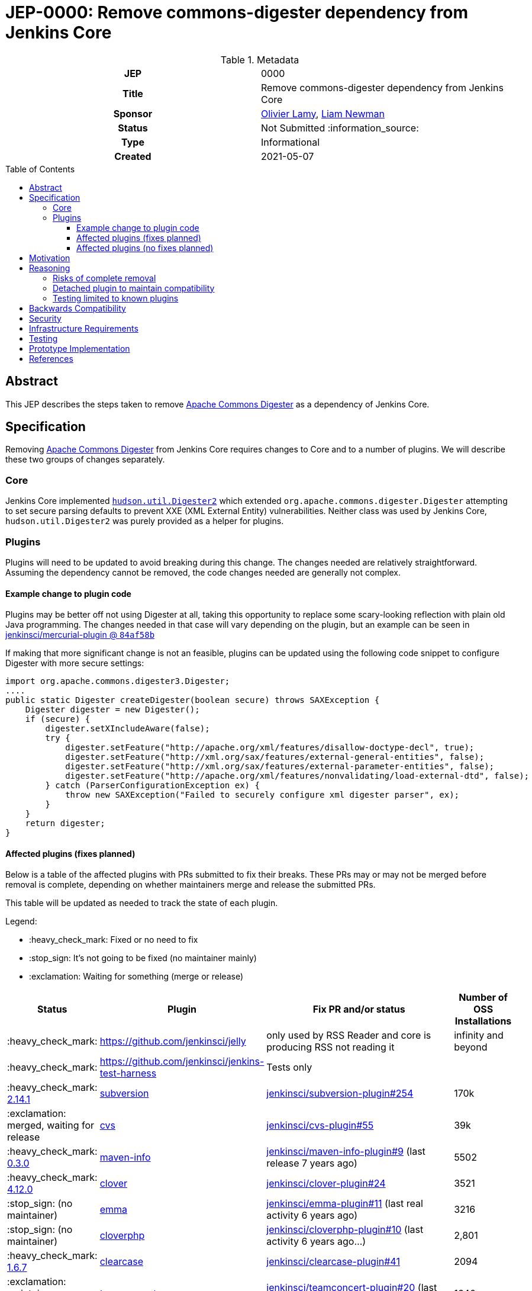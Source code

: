 = JEP-0000: Remove commons-digester dependency from Jenkins Core
:toc: preamble
:toclevels: 3
ifdef::env-github[]
:tip-caption: :bulb:
:note-caption: :information_source:
:important-caption: :heavy_exclamation_mark:
:caution-caption: :fire:
:warning-caption: :warning:
endif::[]

.Metadata
[cols="1h,1"]
|===
| JEP
| 0000

| Title
| Remove commons-digester dependency from Jenkins Core

| Sponsor
| link:https://github.com/olamy[Olivier Lamy], link:https://github.com/bitwiseman[Liam Newman]

// Use the script `set-jep-status <jep-number> <status>` to update the status.
| Status
| Not Submitted :information_source:

| Type
| Informational

| Created
| 2021-05-07

//
//
// Uncomment if there is an associated placeholder JIRA issue.
//| JIRA
//| :bulb: https://issues.jenkins-ci.org/browse/JENKINS-nnnnn[JENKINS-nnnnn] :bulb:
//
//
// Uncomment if discussion will occur in forum other than jenkinsci-dev@ mailing list.
//| Discussions-To
//| :bulb: Link to where discussion and final status announcement will occur :bulb:
//
//
// Uncomment if this JEP depends on one or more other JEPs.
//| Requires
//| :bulb: JEP-NUMBER, JEP-NUMBER... :bulb:
//
//
// Uncomment and fill if this JEP is rendered obsolete by a later JEP
//| Superseded-By
//| :bulb: JEP-NUMBER :bulb:
//
//
// Uncomment when this JEP status is set to Accepted, Rejected or Withdrawn.
//| Resolution
//| :bulb: Link to relevant post in the jenkinsci-dev@ mailing list archives :bulb:

|===

== Abstract

This JEP describes the steps taken to remove link:https://commons.apache.org/proper/commons-digester/[Apache Commons Digester] as a dependency of Jenkins Core.

== Specification

Removing link:https://commons.apache.org/proper/commons-digester/[Apache Commons Digester] from Jenkins Core requires changes to Core and to a number of plugins.
We will describe these two groups of changes separately.

=== Core

Jenkins Core implemented 
link:https://github.com/jenkinsci/jenkins/blob/22fcc54bd3879c765b5595371e57fd180860daff/core/src/main/java/hudson/util/Digester2.java[`hudson.util.Digester2`] 
which extended `org.apache.commons.digester.Digester`
attempting to set secure parsing defaults to prevent XXE (XML External Entity) vulnerabilities.
Neither class was used by Jenkins Core, `hudson.util.Digester2` was purely provided as a helper for plugins.

=== Plugins

Plugins will need to be updated to avoid breaking during this change.
The changes needed are relatively straightforward.
Assuming the dependency cannot be removed, the code changes needed are generally not complex.

==== Example change to plugin code

Plugins may be better off not using Digester at all, taking this opportunity to replace some scary-looking reflection with plain old Java programming.
The changes needed in that case will vary depending on the plugin, but an example can be seen in
link:https://github.com/jenkinsci/mercurial-plugin/commit/84af58b08f80bb92792f7bc04a31487f3eeee95a[jenkinsci/mercurial-plugin @ `84af58b`]

If making that more significant change is not an feasible, plugins can be updated using the following code snippet to configure Digester with more secure settings: 

[source,java]
----
import org.apache.commons.digester3.Digester;
....
public static Digester createDigester(boolean secure) throws SAXException {
    Digester digester = new Digester();
    if (secure) {
        digester.setXIncludeAware(false);
        try {
            digester.setFeature("http://apache.org/xml/features/disallow-doctype-decl", true);
            digester.setFeature("http://xml.org/sax/features/external-general-entities", false);
            digester.setFeature("http://xml.org/sax/features/external-parameter-entities", false);
            digester.setFeature("http://apache.org/xml/features/nonvalidating/load-external-dtd", false);
        } catch (ParserConfigurationException ex) {
            throw new SAXException("Failed to securely configure xml digester parser", ex);
        }
    }
    return digester;
}
----

==== Affected plugins (fixes planned)


Below is a table of the affected plugins with PRs submitted to fix their breaks.
These PRs may or may not be merged before removal is complete, depending on whether
maintainers merge and release the submitted PRs.

This table will be updated as needed to track the state of each plugin.

Legend:

* :heavy_check_mark: Fixed or no need to fix
* :stop_sign: 	     It's not going to be fixed (no maintainer mainly)
* :exclamation: 	 Waiting for something (merge or release)

[cols="1,1,4,1",options="header"]
|===
| Status
| Plugin
| Fix PR and/or status
| Number of OSS Installations

| :heavy_check_mark:
| https://github.com/jenkinsci/jelly
| only used by RSS Reader and core is producing RSS not reading it
| infinity and beyond

| :heavy_check_mark:
| https://github.com/jenkinsci/jenkins-test-harness
| Tests only
|

| :heavy_check_mark:  link:https://github.com/jenkinsci/subversion-plugin/releases/tag/subversion-2.14.1[2.14.1]
|  link:https://github.com/jenkinsci/subversion-plugin[subversion]
|  link:https://github.com/jenkinsci/subversion-plugin/pull/254[jenkinsci/subversion-plugin#254]
| 170k

| :exclamation: merged, waiting for release
| link:https://github.com/jenkinsci/cvs-plugin[cvs]
|  link:https://github.com/jenkinsci/cvs-plugin/pull/55[jenkinsci/cvs-plugin#55]
| 39k

| :heavy_check_mark: link:https://github.com/jenkinsci/maven-info-plugin/releases/tag/maven-info-0.3.0[0.3.0]
|  link:https://github.com/jenkinsci/maven-info-plugin[maven-info]
|  link:https://github.com/jenkinsci/maven-info-plugin/pull/9[jenkinsci/maven-info-plugin#9] (last release 7 years ago)
| 5502

| :heavy_check_mark: link:https://github.com/jenkinsci/clover-plugin/releases/tag/clover-4.12.0[4.12.0]
|  link:https://github.com/jenkinsci/clover-plugin[clover]
|  link:https://github.com/jenkinsci/clover-plugin/pull/24[jenkinsci/clover-plugin#24]
| 3521

| :stop_sign: (no maintainer)
| link:https://github.com/jenkinsci/emma-plugin[emma]
|  link:https://github.com/jenkinsci/emma-plugin/pull/11[jenkinsci/emma-plugin#11] (last real activity 6 years ago)
| 3216

| :stop_sign: (no maintainer)
| link:https://github.com/jenkinsci/cloverphp-plugin[cloverphp]
|  link:https://github.com/jenkinsci/cloverphp-plugin/pull/10[jenkinsci/cloverphp-plugin#10]  (last activity 6 years ago...)
| 2,801

| :heavy_check_mark: link:https://github.com/jenkinsci/clearcase-plugin/releases/tag/clearcase-1.6.7[1.6.7]
|  link:https://github.com/jenkinsci/clearcase-plugin[clearcase]
|  link:https://github.com/jenkinsci/clearcase-plugin/pull/41[jenkinsci/clearcase-plugin#41]
| 2094

| :exclamation: maintainers answered
| link:https://github.com/jenkinsci/teamconcert-plugin[teamconcert]
|  link:https://github.com/jenkinsci/teamconcert-plugin/pull/20[jenkinsci/teamconcert-plugin#20] (last activity/release early 2020)
| 1640

| :exclamation: awaiting merge
| link:https://github.com/jenkinsci/vs-code-metrics-plugin[vs-code-metrics]
|  link:https://github.com/jenkinsci/vs-code-metrics-plugin/pull/5[jenkinsci/vs-code-metrics-plugin#5] (last activity/release 2014)
| 1435

| :stop_sign: (no maintainer)
| link:https://github.com/jenkinsci/BlameSubversion-plugin[BlameSubversion]
|  link:https://github.com/jenkinsci/BlameSubversion-plugin/pull/5[jenkinsci/BlameSubversion-plugin#5]  (last activity 8 years ago...)
| 878

| :stop_sign: (no maintainer)
| link:https://github.com/jenkinsci/javatest-report-plugin[javatest-report]
|  link:https://github.com/jenkinsci/javatest-report-plugin/pull/4[jenkinsci/javatest-report-plugin#4] (last real activity 6 years ago)
| 440

| :exclamation:  PR in active review, by @mig42
| link:https://github.com/jenkinsci/plasticscm-plugin[plasticscm-plugin]
|  link:https://github.com/jenkinsci/plasticscm-plugin/pull/40[jenkinsci/plasticscm-plugin#40] (last release late 2020, recent activity)
| 284

| :stop_sign: (maintainers will mark it for adoption)
| link:https://github.com/jenkinsci/clearcase-ucm-plugin[clearcase-ucm]
|  link:https://github.com/jenkinsci/clearcase-ucm-plugin/pull/5[jenkinsci/clearcase-ucm-plugin#5] (last release 2016)
| 266

| :exclamation: awaiting release
| link:https://github.com/jenkinsci/vectorcast-coverage-plugin[vectorcast-coverage]
|  link:https://github.com/jenkinsci/vectorcast-coverage-plugin/pull/4[jenkinsci/vectorcast-coverage-plugin#4] (last release in 2021)
| 206

| :heavy_check_mark: link:https://github.com/jenkinsci/zos-connector-plugin/releases/tag/zos-connector-2.3.5[2.3.5]
|  link:https://github.com/jenkinsci/zos-connector-plugin[zos-connector]
|  link:https://github.com/jenkinsci/zos-connector-plugin/pull/13[jenkinsci/zos-connector-plugin#13] (recent activity in 2020)
| 173

| :stop_sign: (no maintainer)
| link:https://github.com/jenkinsci/vss-plugin[vss]
|  link:https://github.com/jenkinsci/vss-plugin/pull/8[jenkinsci/vss-plugin#8] (last release/activity 2011)
| 168

| :stop_sign: (no maintainer)
| link:https://github.com/jenkinsci/genexus-plugin[genexus]
|  link:https://github.com/jenkinsci/genexus-plugin/pull/15[jenkinsci/genexus-plugin#15] (activity Sept 2020 & release in April 2020)
| 149

| :exclamation: awaiting release
| link:https://github.com/jenkinsci/dimensionsscm-plugin[dimensionsscm]
|  link:https://github.com/jenkinsci/dimensionsscm-plugin/pull/21[jenkinsci/dimensionsscm-plugin#21]
| 113

| :stop_sign: (no maintainer)
| link:https://github.com/jenkinsci/synergy_scm-plugin[synergy]
|  link:https://github.com/jenkinsci/synergy_scm-plugin/pull/17[jenkinsci/synergy_scm-plugin#17]) (last activity 6 years ago)
| 96

| :stop_sign: (no maintainer, needed repo missed)
| link:https://github.com/jenkinsci/config-rotator-plugin[config-rotator]
|  link:https://github.com/jenkinsci/config-rotator-plugin/pull/3[jenkinsci/config-rotator-plugin#3] (last activity 4 years ago)  :rotating_light: need help from Praqma, as https://code.praqma.net/repo/maven/ no longer exists
| 62

| :stop_sign: (no maintainer)
| link:https://github.com/jenkinsci/harvest-plugin[harvest]
|  link:https://github.com/jenkinsci/harvest-plugin/pull/5[jenkinsci/harvest-plugin#5] (last activity 6 years ago)
| 49

| :exclamation: maintainers testing
| link:https://github.com/jenkinsci/plasticscm-mergebot-plugin[plasticscm-mergebot]
|  link:https://github.com/jenkinsci/plasticscm-mergebot-plugin/pull/3[jenkinsci/plasticscm-mergebot-plugin#3]  (last active/release late 2019)
| 55

| :stop_sign: (no maintainer)
| link:https://github.com/jenkinsci/cmvc-plugin[cmvc]
|  link:https://github.com/jenkinsci/cmvc-plugin/pull/3[jenkinsci/cmvc-plugin#3]  (last activity 9 years ago...)
| 18
|===


==== Affected plugins (no fixes planned)

===== Suspended plugins

Some plugins were found which were suspended when Jenkins 2 was released.
These will not be updated as part of this effort.

* https://plugins.jenkins.io/svn-release-mgr suspended since https://issues.jenkins-ci.org/browse/INFRA-2487
* https://github.com/jenkinsci/cpptest-plugin suspended since https://issues.jenkins-ci.org/browse/INFRA-2487
* https://github.com/jenkinsci/tfs-plugin suspended since https://issues.jenkins-ci.org/browse/INFRA-2751
* https://github.com/jenkinsci/cflint-plugin (link:https://github.com/jenkinsci/CFLint-plugin/pull/3[PR-3]) suspended since https://issues.jenkins-ci.org/browse/INFRA-2751
* https://github.com/jenkinsci/script-scm-plugin SECURITY-461
* https://github.com/jenkinsci/rtc-plugin (superseded by team-concert)


===== Never released plugins

Some plugins were never released.
These will not be updated as part of this effort.

* https://github.com/jenkinsci/cocoemma-plugin
* https://github.com/jenkinsci/jwsdp-sqe-plugin
* https://github.com/jenkinsci/pucm-plugin
* https://github.com/jenkinsci/purecm-plugin


== Motivation

The link:https://commons.apache.org/proper/commons-digester/[Apache Commons Digester]
included as a dependency of Jenkins Core is old and poorly maintained.
Digester and its dependencies have been a source of a number of security vulnerabilities. 
Examples of this include: 

* link:https://nvd.nist.gov/vuln/detail/CVE-2020-2304[CVE-2020-2304]
* link:https://nvd.nist.gov/vuln/detail/CVE-2020-2305[CVE-2020-2305]
* link:https://nvd.nist.gov/vuln/detail/CVE-2018-1000054[CVE-2018-1000054]
* link:https://nvd.nist.gov/vuln/detail/CVE-2018-1000055[CVE-2018-1000055]

The version of Digester could be updated, but in some sense any use of Digester is inherently risky from a security perspective:

* XML is overcomplicated and the XML parsing might be subject to XXE, allowing clever attacks to do things like load `../../../credentials.xml`.
* Even after verifying the input is a plain old self-contained XML document, Digester still takes user-controlled strings and uses them to look up and invoke Java methods, which is subject to abuse in numerous ways.

Over 15 years ago, the `Digester2` class was added to Jenkins Core to address 
link:https://issues.apache.org/jira/browse/DIGESTER-118[DIGESTER-118].
In the years since then, all usages of `Digester` and `Digester2` have been removed from Jenkins Core itself.
They remain only to avoid breaking plugins that depend on `Digester` and `Digester2` .

However, this means that addressing security issues related to `Digester` generally requires an update to Jenkins Core.
Also, because Digester is a dependency of Core, some plugins continue to use the `Digester` class being provided by from the dependency rather than using the `Digester2` API provided by Jenkins.

The right thing to do is to remove the Digester dependency from Jenkins Core along with the `Digester2` class.
Then the plugins that actually use Digester can handle any security concerns themselves.
Plugins that use `Digester` or `Digester2` will need to be updated or they will break after this removal, however only those plugins will need updating.
The number of plugins affected is relatively small and the minimal change required to unbreak them is relatively straightforward. 

== Reasoning

=== Risks of complete removal

We chose to remove Digester from Jenkins Core in a manner that causes plugins which depend on it to fail unless they are updated.
We made this choice based on an analysis of all plugins which are currently distributed by the Jenkins Update Center or which are
in a repository in the link:https://github.com/jenkinsci[`jenkinsci` org on GitHub].
All but a few of the plugins affected by this change are some combination of unmaintained, rarely used, and no longer or never published.
We submitted PRs to all affected plugins.


=== Detached plugin to maintain compatibility

The current plan causes plugins which depend on Jenkins to provide Digester to fail unless they are updated.
This could be mitigated by moving this dependency to a detached plugin.
We decided against creating a detached pluging because there were a small number of affected plugins and only a few of them have significant install base.
The creating and maintaining of a detached plugin would still be a significant amount of work and would cause the security vulnerabilities we are trying to address to remain open.

=== Testing limited to known plugins

We considered using `plugin-compat-tester` to test on a broad set of plugins beyond those known to be affected
(link:https://github.com/jenkinsci/jep/pull/361/files#r633849804[PR thread]). It was decided that the code searches we did within the `jenkinsci` repositories were sufficient. We could not think of any failures that would be caught by the PCT that were not already addressed by the code search. 

== Backwards Compatibility

The current plan causes plugins which depend on Jenkins to provide Digester to fail unless they are updated.
The majority of this JEP is devoted to discussion of how to mitigate these breaks.


== Security

The motivation for this change is mitigating a number of known security issues

== Infrastructure Requirements

There are no new infrastructure requirements related to this proposal.

== Testing

There are no testing issues related to this proposal.

== Prototype Implementation

PRs filed

== References

* link:https://commons.apache.org/proper/commons-digester[Apache Commons Digester]
* link:https://issues.jenkins.io/browse/JENKINS-65161[JENKINS-65161]
* link:https://github.com/jenkinsci/jenkins/pull/5320[jenkinsci/jenkins#5320]
* link:https://groups.google.com/g/jenkinsci-dev/c/m2fEX5ALvbg/m/ZGeLMwcsBAAJ[jenkins-dev: Removing commons-digester from Jenkins Core]
